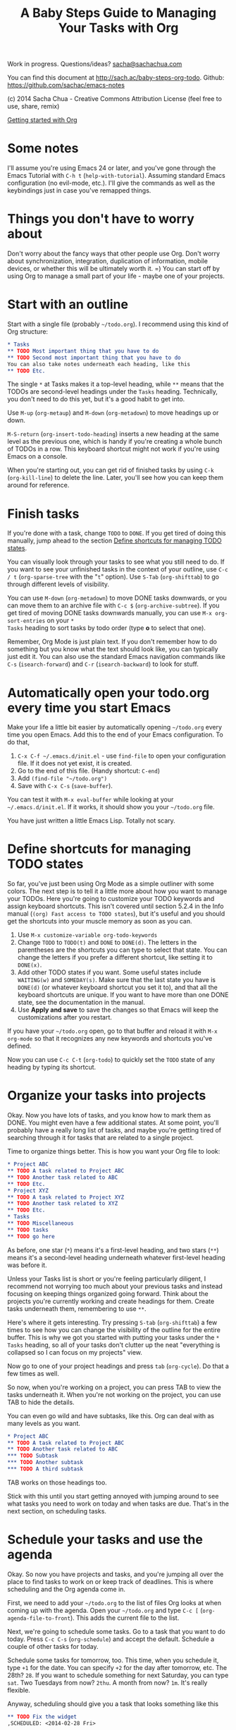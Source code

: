 #+TITLE: A Baby Steps Guide to Managing Your Tasks with Org
#+OPTIONS: toc:1
Work in progress. Questions/ideas? [[mailto:sacha@sachachua.com][sacha@sachachua.com]]

You can find this document at [[http://sach.ac/baby-steps-org-todo]]. Github: https://github.com/sachac/emacs-notes

(c) 2014 Sacha Chua - Creative Commons Attribution License (feel free to use, share, remix)

[[http://sachachua.com/blog/wp-content/uploads/2014/02/2014-02-08-A-path-toward-taming-your-TODO-list.png][http://sachachua.com/blog/wp-content/uploads/2014/02/2014-02-08-A-path-toward-taming-your-TODO-list-640x486.png]]

[[http://sachachua.com/blog/wp-content/uploads/2014/02/2014-02-16-Org-TODO-basics.png][http://sachachua.com/blog/wp-content/uploads/2014/02/2014-02-16-Org-TODO-basics-640x482.png]]

[[http://sachachua.com/blog/2014/01/tips-learning-org-mode-emacs/][Getting started with Org]]

* Some notes
I'll assume you're using Emacs 24 or later, and you've gone through
the Emacs Tutorial with =C-h t= (=help-with-tutorial=). Assuming
standard Emacs configuration (no evil-mode, etc.). I'll give the
commands as well as the keybindings just in case you've remapped
things.

* Things you don't have to worry about

Don't worry about the fancy ways that other people use Org. Don't
worry about synchronization, integration, duplication of information,
mobile devices, or whether this will be ultimately worth it. =) You
can start off by using Org to manage a small part of your life - maybe
one of your projects.

* Start with an outline 

Start with a single file (probably =~/todo.org=). I recommend using this kind of Org structure:

#+begin_src org
    ,* Tasks
    ,** TODO Most important thing that you have to do
    ,** TODO Second most important thing that you have to do
    You can also take notes underneath each heading, like this
    ,** TODO Etc.
#+end_src

The single =*= at Tasks makes it a top-level heading, while =**= means
that the TODOs are second-level headings under the =Tasks= heading.
Technically, you don't need to do this yet, but it's a good habit to
get into.

Use =M-up= (=org-metaup=) and =M-down= (=org-metadown=) to move headings up or down.

=M-S-return= (=org-insert-todo-heading=) inserts a new heading at the same level as the previous one, which is handy if you're creating a whole bunch of TODOs in a row. This keyboard shortcut might not work if you're using Emacs on a console.

When you're starting out, you can get rid of finished tasks by using =C-k= (=org-kill-line=) to delete the line. Later, you'll see how you can keep them around for reference.

* Finish tasks

If you're done with a task, change =TODO= to =DONE=. If you get tired
of doing this manually, jump ahead to the section [[#define-shortcuts][Define shortcuts
for managing TODO states]]. 

You can visually look through your tasks to see what you still need to
do. If you want to see your unfinished tasks in the context of your
outline, use =C-c / t= (=org-sparse-tree= with the "=t=" option). Use
=S-Tab= (=org-shifttab=) to go through different levels of visibility.

You can use =M-down= (=org-metadown=) to move DONE tasks downwards, or
you can move them to an archive file with =C-c $=
(=org-archive-subtree=). If you get tired of moving DONE tasks
downwards manually, you can use =M-x org-sort-entries= on your =*
Tasks= heading to sort tasks by todo order (type *o* to select that
one).

Remember, Org Mode is just plain text. If you don't remember how to do
something but you know what the text should look like, you can
typically just edit it. You can also use the standard Emacs navigation
commands like =C-s= (=isearch-forward=) and =C-r= (=isearch-backward=)
to look for stuff.

* Automatically open your todo.org every time you start Emacs

Make your life a little bit easier by automatically opening =~/todo.org= every time you open Emacs. Add this to the end of your Emacs configuration. To do that,

1. =C-x C-f ~/.emacs.d/init.el= - use =find-file= to open your configuration file. If it does not yet exist, it is created.
2. Go to the end of this file. (Handy shortcut: =C-end=)
3. Add =(find-file "~/todo.org")=
4. Save with =C-x C-s= (=save-buffer=).

You can test it with =M-x eval-buffer= while looking at your =~/.emacs.d/init.el=. If it works, it should show you your =~/todo.org= file.

You have just written a little Emacs Lisp. Totally not scary.

* Define shortcuts for managing TODO states

# <<define-shortcuts>>

So far, you've just been using Org Mode as a simple outliner with some
colors. The next step is to tell it a little more about how you want
to manage your TODOs. Here you're going to customize your TODO
keywords and assign keyboard shortcuts. This isn't covered until
section 5.2.4 in the Info manual (=(org) Fast access to TODO states=),
but it's useful and you should get the shortcuts into your muscle
memory as soon as you can.

1. Use =M-x customize-variable org-todo-keywords=
2. Change =TODO= to =TODO(t)= and =DONE= to =DONE(d)=. The letters in
   the parentheses are the shortcuts you can type to select that
   state. You can change the letters if you prefer a different
   shortcut, like setting it to =DONE(x)=. 
3. Add other TODO states if you want. Some useful states include
   =WAITING(w)= and =SOMEDAY(s)=. Make sure that the last state you
   have is =DONE(d)= (or whatever keyboard shortcut you set it to),
   and that all the keyboard shortcuts are unique. If you want to have
   more than one DONE state, see the documentation in the manual.
3. Use *Apply and save* to save the changes so that Emacs will keep the customizations after you restart.

If you have your =~/todo.org= open, go to that buffer and reload it
with =M-x org-mode= so that it recognizes any new keywords and
shortcuts you've defined.

Now you can use =C-c C-t= (=org-todo=) to quickly set the =TODO= state
of any heading by typing its shortcut.

* Organize your tasks into projects 

Okay. Now you have lots of tasks, and you know how to mark them as
DONE. You might even have a few additional states. At some point,
you'll probably have a really long list of tasks, and maybe you're
getting tired of searching through it for tasks that are related to a
single project.

Time to organize things better. This is how you want your Org file to look:

#+begin_src org
    ,* Project ABC
    ,** TODO A task related to Project ABC
    ,** TODO Another task related to ABC
    ,** TODO Etc.
    ,* Project XYZ
    ,** TODO A task related to Project XYZ
    ,** TODO Another task related to XYZ
    ,** TODO Etc.
    ,* Tasks
    ,** TODO Miscellaneous
    ,** TODO tasks
    ,** TODO go here
#+end_src

As before, one star (=*=) means it's a first-level heading, and two stars (=**=) means it's a second-level heading underneath whatever first-level heading was before it. 

Unless your Tasks list is short or you're feeling particularly diligent, I recommend not worrying too much about your previous tasks and instead focusing on keeping things organized going forward. Think about the projects you're currently working and create headings for them. Create tasks underneath them, remembering to use =**=.

Here's where it gets interesting. Try pressing =S-tab= (=org-shifttab=) a few times to see how you can change the visibility of the outline for the entire buffer.
This is why we got you started with putting your tasks under the =* Tasks= heading, so all of your tasks don't clutter up the neat "everything is collapsed so I can focus on my projects" view.

Now go to one of your project headings and press =tab= (=org-cycle=). Do that a few times as well. 

So now, when you're working on a project, you can press TAB to view the tasks underneath it. When you're not working on the project, you can use TAB to hide the details.

You can even go wild and have subtasks, like this. Org can deal with as many levels as you want.


#+begin_src org
    ,* Project ABC
    ,** TODO A task related to Project ABC
    ,** TODO Another task related to ABC
    ,*** TODO Subtask
    ,*** TODO Another subtask
    ,*** TODO A third subtask
#+end_src

TAB works on those headings too.

Stick with this until you start getting annoyed with jumping around to
see what tasks you need to work on today and when tasks are due.
That's in the next section, on scheduling tasks.

* Schedule your tasks and use the agenda

Okay. So now you have projects and tasks, and you're jumping all over
the place to find tasks to work on or keep track of deadlines.
This is where scheduling and the Org agenda come in. 

First, we need to add your =~/todo.org= to the list of files Org looks at when coming up with the agenda. Open your =~/todo.org= and type =C-c [= (=org-agenda-file-to-front=). This adds the current file to the list.

Next, we're going to schedule some tasks. Go to a task that you want
to do today. Press =C-c C-s= (=org-schedule=) and accept the default.
Schedule a couple of other tasks for today.

Schedule some tasks for tomorrow, too. This time, when you schedule
it, type =+1= for the date. You can specify =+2= for the day after
tomorrow, etc. The 28th? =28=. If you want to schedule something for
next Saturday, you can type =sat=. Two Tuesdays from now? =2thu=. A
month from now? =1m=. It's really flexible. 

Anyway, scheduling should give you a task that looks something like this
#+begin_src org
    ,** TODO Fix the widget
    ,SCHEDULED: <2014-02-28 Fri>
#+end_src

To see your scheduled tasks in your agenda, type =M-x org-agenda= and choose =a= (Agenda for the current week or day). You can use =f= (=org-agenda-later=) and =b= (=org-agenda-earlier=) to go forward or backward. You can use =t= (=org-agenda-todo=) to change the TODO state of a task. You can reschedule it by using =S-right= (=org-agenda-do-date-later=) and =M-left= (=org-agenda-do-date-earlier=) with =C-c C-s= (=org-agenda-schedule=). Press =RET= to jump to a task. 

You will probably want to refer to your agenda often. If you haven't done so yet, add the following to your =~/.emacs.d/init.el=:

#+begin_src emacs-lisp
     (global-set-key (kbd "C-c a") 'org-agenda)
#+end_src

Afterwards, load your configuration into your current Emacs with =M-x eval-buffer= (while you're in the =init.el= buffer). Now you should be able to type =C-c a a= to get to your agenda.

Org Agenda is really powerful. Check out the info manual for Org Mode with =C-h i= (=info=) to learn more, including how to customize the number of days initially displayed and what day your week starts on.
* Automatically open your agenda whenever you start Emacs

You can get Emacs to automatically open your agenda whenever you start it. Add the following lines to your =~/.emacs.d/init.el= file:

#+begin_src emacs-lisp
(org-agenda nil "a")
#+end_src

* Sections to be written
** Work with deadlines

coming eventually. =)

** View your completed tasks 

coming eventually. =)

** Work with multiple files

coming eventually. =)

** Use tags for types of tasks

coming eventually. =)

** Filter your view

coming eventually. =)

** Track your time

Coming eventually. =)

[[http://sachachua.com/blog/wp-content/uploads/2014/01/2014-01-06-Tracking-time-with-Org-mode.png][http://sachachua.com/blog/wp-content/uploads/2014/01/2014-01-06-Tracking-time-with-Org-mode-640x480.png]]

** Track your time estimates

coming eventually. =)

** Customize your agenda view

coming eventually. =)


** Extras
*** Set up more than one TODO state for done tasks
coming eventually. =)

* Notes

E-mail me at [[mailto:sacha@sachachua.com][sacha@sachachua.com]] with questions or suggestions!
See [[http://sachachua.com/blog/emacs][my Emacs page]] for more resources.

Acknowledgements: DaveP 
